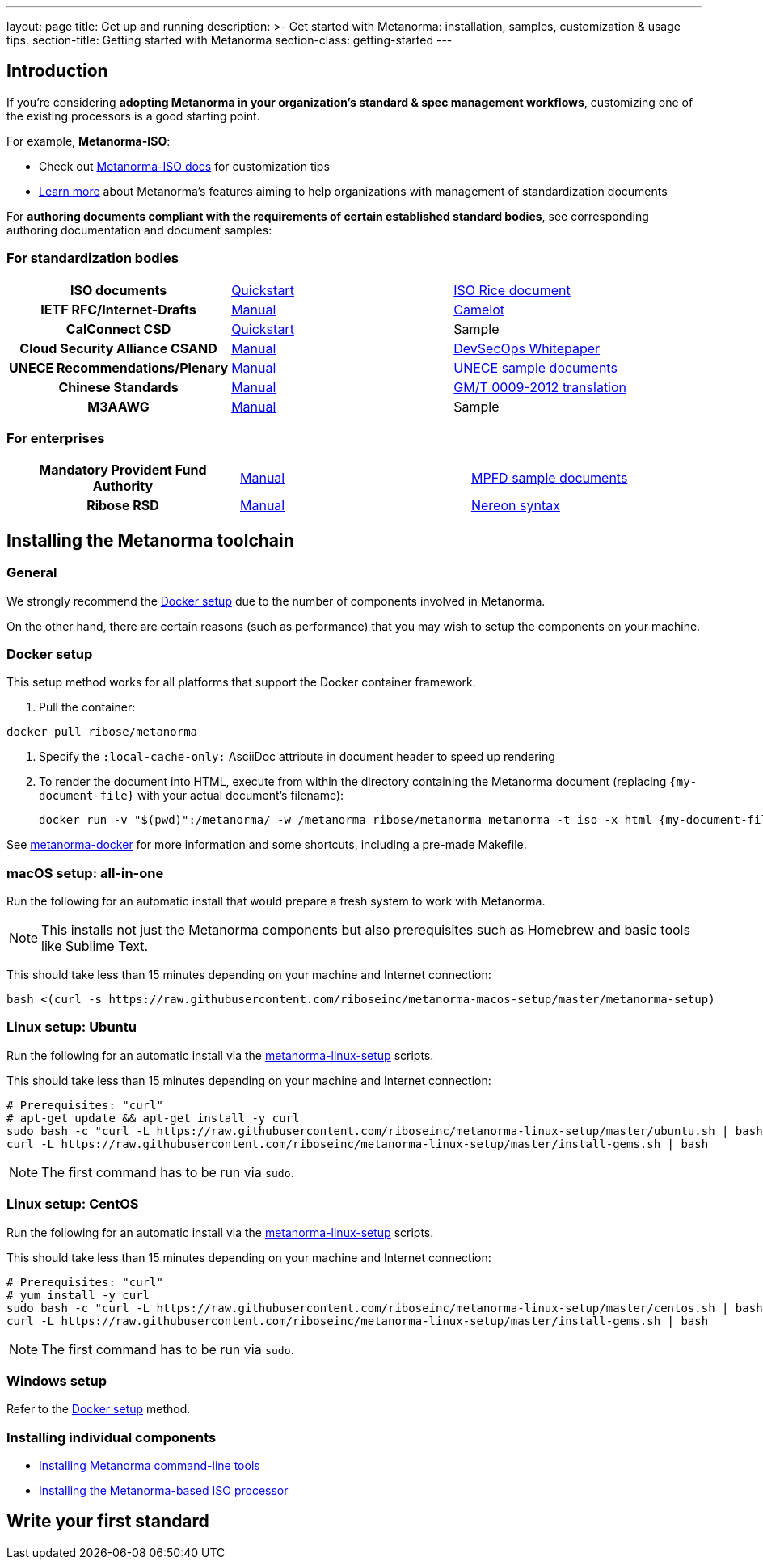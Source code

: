 ---
layout: page
title: Get up and running
description: >-
  Get started with Metanorma: installation, samples, customization & usage tips.
section-title: Getting started with Metanorma
section-class: getting-started
---

== Introduction

If you're considering
*adopting Metanorma in your organization's standard & spec management workflows*,
customizing one of the existing processors is a good starting point.

For example, *Metanorma-ISO*:

* Check out link:/software/metanorma-iso/[Metanorma-ISO docs]
for customization tips

* link:/overview/[Learn more] about Metanorma's features
aiming to help organizations with management of standardization documents

For *authoring documents compliant with the requirements of certain established standard bodies*,
see corresponding authoring documentation and document samples:


=== For standardization bodies

[cols="h,a,a"]
|===

|ISO documents
| link:/software/metanorma-iso/docs/guidance/[Quickstart]
| https://github.com/riboseinc/isodoc-rice[ISO Rice document]

|IETF RFC/Internet-Drafts
| https://github.com/riboseinc/asciidoctor-rfc[Manual]
| link:/samples/draft-camelot-holy-grenade/[Camelot]

|CalConnect CSD
| link:/software/metanorma-csd/docs/quickstart/[Quickstart]
| [tbd]#Sample#

|Cloud Security Alliance CSAND
| https://github.com/riboseinc/metanorma-csd[Manual]
| https://github.com/riboseinc/csand-devsecops-whitepaper[DevSecOps Whitepaper]

|UNECE Recommendations/Plenary
| https://github.com/riboseinc/metanorma-unece[Manual]
| https://github.com/riboseinc/unece-docs[UNECE sample documents]

|Chinese Standards
| https://github.com/riboseinc/metanorma-gb[Manual]
| https://github.com/riboseinc/gmt-0009-2012/[GM/T 0009-2012 translation]

|M3AAWG
| link:https://github.com/riboseinc/metanorma-m3d[Manual]
| [tbd]#Sample#

|===


=== For enterprises

[cols="h,a,a"]
|===

| Mandatory Provident Fund Authority
| link:https://github.com/riboseinc/metanorma-mpfd[Manual]
| https://github.com/riboseinc/mpfd-documents[MPFD sample documents]

| Ribose RSD
| link:https://github.com/riboseinc/metanorma-rsd[Manual]
| https://github.com/riboseinc/nereon-syntax[Nereon syntax]

|===


== Installing the Metanorma toolchain

=== General

We strongly recommend the <<docker-setup>> due to the number of components
involved in Metanorma.

On the other hand, there are certain reasons (such as performance)
that you may wish to setup the components on your machine.


[[docker-setup]]
=== Docker setup

This setup method works for all platforms that support the Docker container
framework.

. Pull the container: +
[source,sh]
----
docker pull ribose/metanorma
----

. Specify the `:local-cache-only:` AsciiDoc attribute
in document header to speed up rendering

. To render the document into HTML,
execute from within the directory containing the Metanorma document
(replacing `{my-document-file}` with your actual document's filename):
+
[source,sh]
----
docker run -v "$(pwd)":/metanorma/ -w /metanorma ribose/metanorma metanorma -t iso -x html {my-document-file}
----


See https://github.com/riboseinc/metanorma-docker[metanorma-docker] for more information
and some shortcuts, including a pre-made Makefile.

=== macOS setup: all-in-one

Run the following for an automatic install
that would prepare a fresh system to work with Metanorma.

NOTE: This installs not just the Metanorma components but also prerequisites
such as Homebrew and basic tools like Sublime Text.

This should take less than 15 minutes depending on your machine and Internet connection:

[source,sh]
----
bash <(curl -s https://raw.githubusercontent.com/riboseinc/metanorma-macos-setup/master/metanorma-setup)
----


=== Linux setup: Ubuntu

Run the following for an automatic install via the https://github.com/riboseinc/metanorma-linux-setup[metanorma-linux-setup] scripts.

This should take less than 15 minutes depending on your machine and Internet connection:

[source,sh]
----
# Prerequisites: "curl"
# apt-get update && apt-get install -y curl
sudo bash -c "curl -L https://raw.githubusercontent.com/riboseinc/metanorma-linux-setup/master/ubuntu.sh | bash"
curl -L https://raw.githubusercontent.com/riboseinc/metanorma-linux-setup/master/install-gems.sh | bash
----

NOTE: The first command has to be run via `sudo`.


=== Linux setup: CentOS

Run the following for an automatic install via the https://github.com/riboseinc/metanorma-linux-setup[metanorma-linux-setup] scripts.

This should take less than 15 minutes depending on your machine and Internet connection:

[source,sh]
----
# Prerequisites: "curl"
# yum install -y curl
sudo bash -c "curl -L https://raw.githubusercontent.com/riboseinc/metanorma-linux-setup/master/centos.sh | bash"
curl -L https://raw.githubusercontent.com/riboseinc/metanorma-linux-setup/master/install-gems.sh | bash
----

NOTE: The first command has to be run via `sudo`.

=== Windows setup

Refer to the <<docker-setup>> method.


=== Installing individual components

* link:/software/metanorma-cli/docs/installation[Installing Metanorma command-line tools]
* link:/software/metanorma-iso/docs/quickstart/[Installing the Metanorma-based ISO processor]

== [tbd]#Write your first standard#

